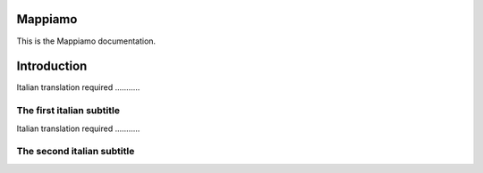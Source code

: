 Mappiamo
========

This is the Mappiamo documentation.

Introduction
============

Italian translation required ...........

The first italian subtitle
--------------------------

Italian translation required ...........

The second italian subtitle
---------------------------
